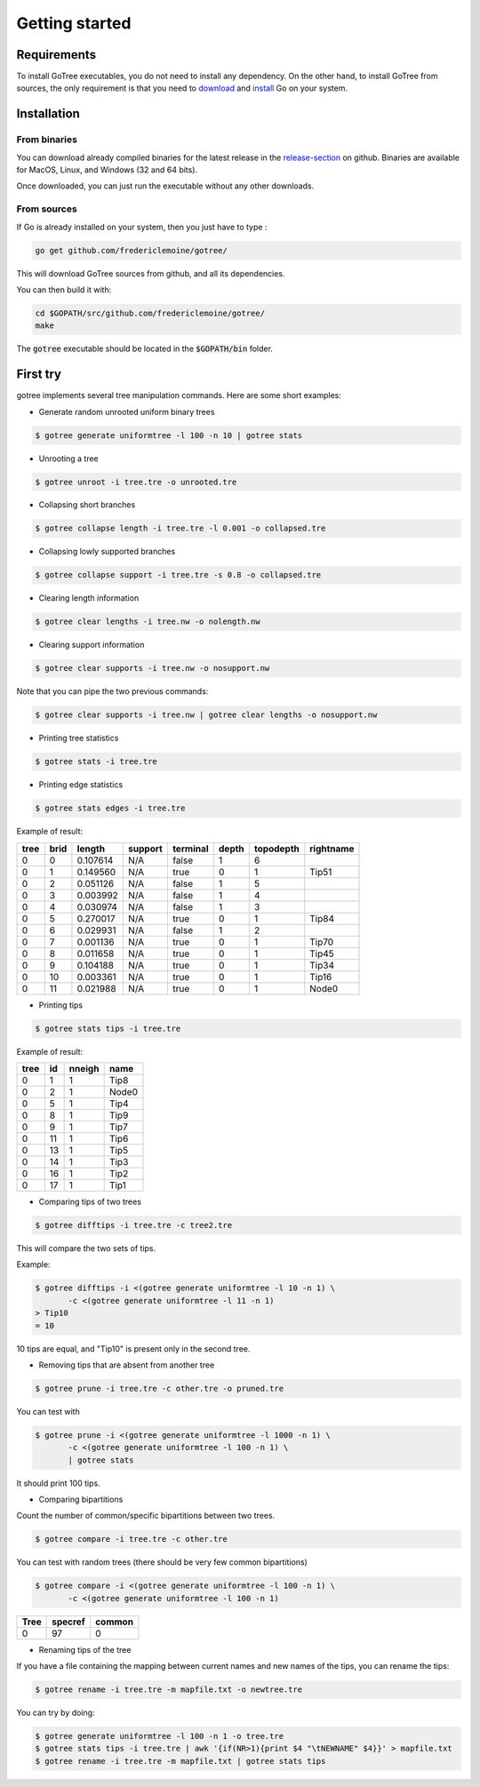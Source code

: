.. _getstarted-page:

*******************
Getting started
*******************

.. _getstarted-requirements:

Requirements
============
To install GoTree executables, you do not need to install any dependency. On the other hand, to install GoTree from sources, the only requirement is that you need to download_ and install_ Go on your system.

.. _download: https://golang.org/dl/
.. _install: https://golang.org/doc/install

.. _getstarted-install:

Installation
============

From binaries
~~~~~~~~~~~~~
You can download already compiled binaries for the latest release in the release-section_ on github. Binaries are available for MacOS, Linux, and Windows (32 and 64 bits).

Once downloaded, you can just run the executable without any other downloads.

.. _release-section: https://github.com/fredericlemoine/gotree/releases

From sources
~~~~~~~~~~~~

If Go is already installed on your system, then you just have to type :

.. code:: bash

    go get github.com/fredericlemoine/gotree/

This will download GoTree sources from github, and all its dependencies.

You can then build it with:

.. code:: bash

   cd $GOPATH/src/github.com/fredericlemoine/gotree/
   make

The :code:`gotree` executable should be located in the :code:`$GOPATH/bin` folder.

.. _getstarted-firsttry:

First try
==========

gotree implements several tree manipulation commands. Here are some short examples:

* Generate random unrooted uniform binary trees

.. code:: bash
	  
   $ gotree generate uniformtree -l 100 -n 10 | gotree stats


* Unrooting a tree

.. code:: bash

   $ gotree unroot -i tree.tre -o unrooted.tre

* Collapsing short branches

.. code:: bash

   $ gotree collapse length -i tree.tre -l 0.001 -o collapsed.tre

* Collapsing lowly supported branches

.. code:: bash

   $ gotree collapse support -i tree.tre -s 0.8 -o collapsed.tre

* Clearing length information

.. code:: bash

   $ gotree clear lengths -i tree.nw -o nolength.nw

* Clearing support information

.. code:: bash

   $ gotree clear supports -i tree.nw -o nosupport.nw

Note that you can pipe the two previous commands:

.. code:: bash

   $ gotree clear supports -i tree.nw | gotree clear lengths -o nosupport.nw

* Printing tree statistics

.. code:: bash

   $ gotree stats -i tree.tre

* Printing edge statistics

.. code:: bash

   $ gotree stats edges -i tree.tre

Example of result:

====== ======== ============ =========== ============ ========= ============= =============
tree     brid     length       support     terminal     depth     topodepth     rightname
====== ======== ============ =========== ============ ========= ============= =============
0        0        0.107614     N/A         false        1         6             
0        1        0.149560     N/A         true         0         1             Tip51
0        2        0.051126     N/A         false        1         5             
0        3        0.003992     N/A         false        1         4             
0        4        0.030974     N/A         false        1         3             
0        5        0.270017     N/A         true         0         1             Tip84
0        6        0.029931     N/A         false        1         2             
0        7        0.001136     N/A         true         0         1             Tip70
0        8        0.011658     N/A         true         0         1             Tip45
0        9        0.104188     N/A         true         0         1             Tip34
0        10       0.003361     N/A         true         0         1             Tip16
0        11       0.021988     N/A         true         0         1             Node0
====== ======== ============ =========== ============ ========= ============= =============

* Printing tips

.. code:: bash

   $ gotree stats tips -i tree.tre

Example of result:

====== ======  =======  ======
tree 	id 	nneigh 	name
====== ======  =======  ======
0 	1 	1 	Tip8
0 	2 	1 	Node0
0 	5 	1 	Tip4
0 	8 	1 	Tip9
0 	9 	1 	Tip7
0 	11 	1 	Tip6
0 	13 	1 	Tip5
0 	14 	1 	Tip3
0 	16 	1 	Tip2
0 	17 	1 	Tip1
====== ======  =======  ======

* Comparing tips of two trees

.. code:: bash

   $ gotree difftips -i tree.tre -c tree2.tre

This will compare the two sets of tips.

Example:

.. code:: bash

   $ gotree difftips -i <(gotree generate uniformtree -l 10 -n 1) \
	  -c <(gotree generate uniformtree -l 11 -n 1)
   > Tip10
   = 10

10 tips are equal, and "Tip10" is present only in the second tree.

* Removing tips that are absent from another tree

.. code:: bash

   $ gotree prune -i tree.tre -c other.tre -o pruned.tre

You can test with

.. code:: bash

   $ gotree prune -i <(gotree generate uniformtree -l 1000 -n 1) \
	  -c <(gotree generate uniformtree -l 100 -n 1) \
          | gotree stats

It should print 100 tips.

* Comparing bipartitions

Count the number of common/specific bipartitions between two trees.

.. code:: bash

   $ gotree compare -i tree.tre -c other.tre

You can test with random trees (there should be very few common bipartitions)

.. code:: bash

   $ gotree compare -i <(gotree generate uniformtree -l 100 -n 1) \
	  -c <(gotree generate uniformtree -l 100 -n 1)

==== ======= ======
Tree specref common
==== ======= ======
0         97      0
==== ======= ======

* Renaming tips of the tree

If you have a file containing the mapping between current names and new names of the tips, you can rename the tips:

.. code:: bash

   $ gotree rename -i tree.tre -m mapfile.txt -o newtree.tre

You can try by doing:

.. code:: bash

   $ gotree generate uniformtree -l 100 -n 1 -o tree.tre
   $ gotree stats tips -i tree.tre | awk '{if(NR>1){print $4 "\tNEWNAME" $4}}' > mapfile.txt
   $ gotree rename -i tree.tre -m mapfile.txt | gotree stats tips
